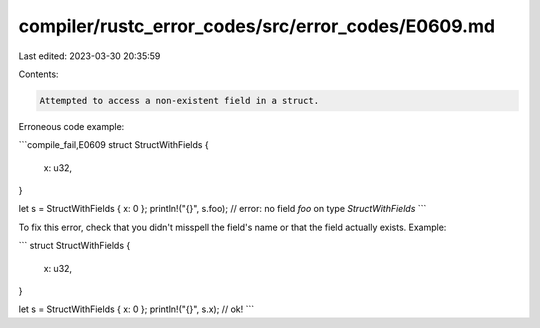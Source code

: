 compiler/rustc_error_codes/src/error_codes/E0609.md
===================================================

Last edited: 2023-03-30 20:35:59

Contents:

.. code-block:: md

    Attempted to access a non-existent field in a struct.

Erroneous code example:

```compile_fail,E0609
struct StructWithFields {
    x: u32,
}

let s = StructWithFields { x: 0 };
println!("{}", s.foo); // error: no field `foo` on type `StructWithFields`
```

To fix this error, check that you didn't misspell the field's name or that the
field actually exists. Example:

```
struct StructWithFields {
    x: u32,
}

let s = StructWithFields { x: 0 };
println!("{}", s.x); // ok!
```


